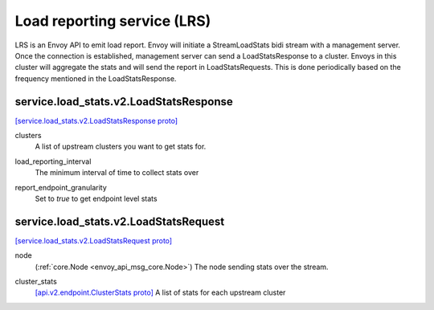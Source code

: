 .. _envoy_api_file_envoy/service/load_stats/v2/lrs.proto:

Load reporting service (LRS)
============================


.. _envoy_api_msg_service.load_stats.v2.LoadReportingService:

LRS is an Envoy API to emit load report. Envoy will initiate a StreamLoadStats bidi stream with a management server.
Once the connection is established, management server can send a LoadStatsResponse to a cluster. Envoys in this cluster
will aggregate the stats and will send the report in LoadStatsRequests. This is done periodically based on the frequency
mentioned in the LoadStatsResponse.

service.load_stats.v2.LoadStatsResponse
---------------------------------------

`[service.load_stats.v2.LoadStatsResponse proto] <https://github.com/envoyproxy/envoy/blob/3d162074fca24448334e18fb2fa507ffd7819e7e/api/envoy/service/load_stats/v2/lrs.proto#L65>`_

.. code-block:: json
  {
    "clusters": [],
    "load_reporting_interval": "...",
    "report_endpoint_granularity": "..."
  }

.. _envoy_api_field_service.load_stats.v2.LoadStatsResponse.clusters:

clusters
  A list of upstream clusters you want to get stats for.


.. _envoy_api_field_service.load_stats.v2.LoadStatsResponse.load_reporting_interval:

load_reporting_interval
  The minimum interval of time to collect stats over


.. _envoy_api_field_service.load_stats.v2.LoadStatsResponse.report_endpoint_granularity:

report_endpoint_granularity
  Set to *true* to get endpoint level stats


service.load_stats.v2.LoadStatsRequest
--------------------------------------

`[service.load_stats.v2.LoadStatsRequest proto] <https://github.com/envoyproxy/envoy/blob/3d162074fca24448334e18fb2fa507ffd7819e7e/api/envoy/service/load_stats/v2/lrs.proto#L54>`_

.. code-block:: json
  {
    "node": "{...}",
    "cluster_stats": []
  }

.. _envoy_api_field_service.load_stats.v2.LoadStatsRequest.node:

node
  (:ref:`core.Node <envoy_api_msg_core.Node>`) The node sending stats over the stream.


.. _envoy_api_field_service.load_stats.v2.LoadStatsRequest.cluster_stats:

cluster_stats
  `[api.v2.endpoint.ClusterStats proto] <https://github.com/envoyproxy/envoy/blob/3d162074fca24448334e18fb2fa507ffd7819e7e/api/envoy/api/v2/endpoint/load_report.proto#L117>`__
  A list of stats for each upstream cluster
